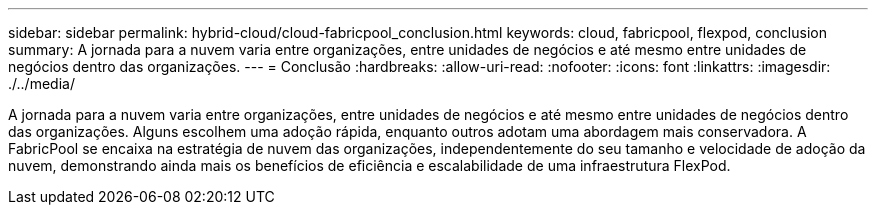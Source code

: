 ---
sidebar: sidebar 
permalink: hybrid-cloud/cloud-fabricpool_conclusion.html 
keywords: cloud, fabricpool, flexpod, conclusion 
summary: A jornada para a nuvem varia entre organizações, entre unidades de negócios e até mesmo entre unidades de negócios dentro das organizações. 
---
= Conclusão
:hardbreaks:
:allow-uri-read: 
:nofooter: 
:icons: font
:linkattrs: 
:imagesdir: ./../media/


[role="lead"]
A jornada para a nuvem varia entre organizações, entre unidades de negócios e até mesmo entre unidades de negócios dentro das organizações. Alguns escolhem uma adoção rápida, enquanto outros adotam uma abordagem mais conservadora. A FabricPool se encaixa na estratégia de nuvem das organizações, independentemente do seu tamanho e velocidade de adoção da nuvem, demonstrando ainda mais os benefícios de eficiência e escalabilidade de uma infraestrutura FlexPod.
